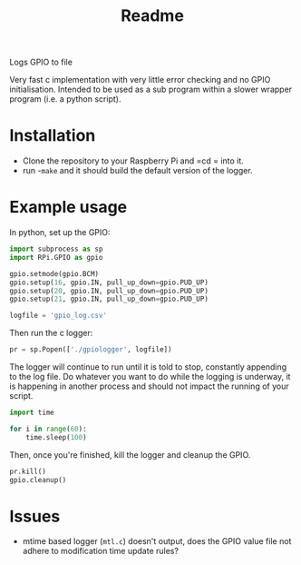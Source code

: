 #+TITLE: Readme

Logs GPIO to file

Very fast c implementation with very little error checking 
and no GPIO initialisation. Intended to be used as a sub 
program within a slower wrapper program (i.e. a python script).

* Installation

  - Clone the repository to your Raspberry Pi and =cd = into it.
  - run -=make= and it should build the default version of the 
    logger.

* Example usage
  In python, set up the GPIO:

  #+BEGIN_SRC python
import subprocess as sp
import RPi.GPIO as gpio

gpio.setmode(gpio.BCM)
gpio.setup(16, gpio.IN, pull_up_down=gpio.PUD_UP)
gpio.setup(20, gpio.IN, pull_up_down=gpio.PUD_UP)
gpio.setup(21, gpio.IN, pull_up_down=gpio.PUD_UP)

logfile = 'gpio_log.csv'
  #+END_SRC

  Then run the c logger:

  #+BEGIN_SRC python
pr = sp.Popen(['./gpiologger', logfile])
  #+END_SRC

  The logger will continue to run until it is told to stop, 
  constantly appending to the log file. Do whatever you want 
  to do while the logging is underway, it is happening in 
  another process and should not impact the running of your 
  script.

  #+BEGIN_SRC python
import time

for i in range(60):
    time.sleep(100)
  #+END_SRC

  Then, once you're finished, kill the logger and cleanup 
  the GPIO.

  #+BEGIN_SRC python
pr.kill()
gpio.cleanup()
  #+END_SRC
  
* Issues

  - mtime based logger (=mtl.c=) doesn't output, does the GPIO 
    value file not adhere to modification time update rules?
